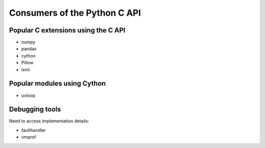 .. _consumers:

+++++++++++++++++++++++++++++
Consumers of the Python C API
+++++++++++++++++++++++++++++

Popular C extensions using the C API
====================================

* numpy
* pandas
* cython
* Pillow
* lxml

Popular modules using Cython
============================

* uvloop

Debugging tools
===============

Need to access implementation details:

* faulthandler
* vmprof
